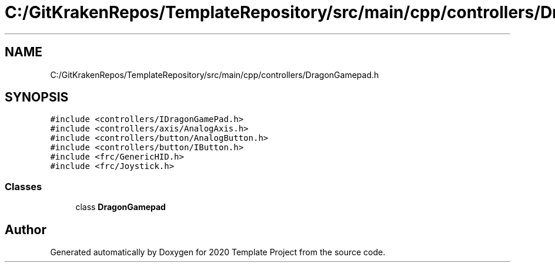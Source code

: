 .TH "C:/GitKrakenRepos/TemplateRepository/src/main/cpp/controllers/DragonGamepad.h" 3 "Thu Oct 31 2019" "2020 Template Project" \" -*- nroff -*-
.ad l
.nh
.SH NAME
C:/GitKrakenRepos/TemplateRepository/src/main/cpp/controllers/DragonGamepad.h
.SH SYNOPSIS
.br
.PP
\fC#include <controllers/IDragonGamePad\&.h>\fP
.br
\fC#include <controllers/axis/AnalogAxis\&.h>\fP
.br
\fC#include <controllers/button/AnalogButton\&.h>\fP
.br
\fC#include <controllers/button/IButton\&.h>\fP
.br
\fC#include <frc/GenericHID\&.h>\fP
.br
\fC#include <frc/Joystick\&.h>\fP
.br

.SS "Classes"

.in +1c
.ti -1c
.RI "class \fBDragonGamepad\fP"
.br
.in -1c
.SH "Author"
.PP 
Generated automatically by Doxygen for 2020 Template Project from the source code\&.
